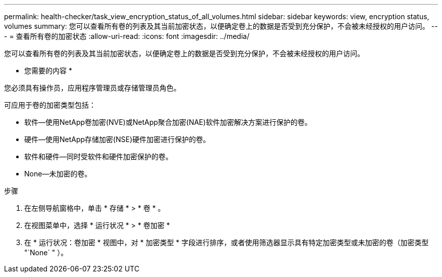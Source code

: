 ---
permalink: health-checker/task_view_encryption_status_of_all_volumes.html 
sidebar: sidebar 
keywords: view, encryption status, volumes 
summary: 您可以查看所有卷的列表及其当前加密状态，以便确定卷上的数据是否受到充分保护，不会被未经授权的用户访问。 
---
= 查看所有卷的加密状态
:allow-uri-read: 
:icons: font
:imagesdir: ../media/


[role="lead"]
您可以查看所有卷的列表及其当前加密状态，以便确定卷上的数据是否受到充分保护，不会被未经授权的用户访问。

* 您需要的内容 *

您必须具有操作员，应用程序管理员或存储管理员角色。

可应用于卷的加密类型包括：

* 软件—使用NetApp卷加密(NVE)或NetApp聚合加密(NAE)软件加密解决方案进行保护的卷。
* 硬件—使用NetApp存储加密(NSE)硬件加密进行保护的卷。
* 软件和硬件—同时受软件和硬件加密保护的卷。
* None—未加密的卷。


.步骤
. 在左侧导航窗格中，单击 * 存储 * > * 卷 * 。
. 在视图菜单中，选择 * 运行状况 * > * 卷加密 *
. 在 * 运行状况：卷加密 * 视图中，对 * 加密类型 * 字段进行排序，或者使用筛选器显示具有特定加密类型或未加密的卷（加密类型 "`None` " ）。

